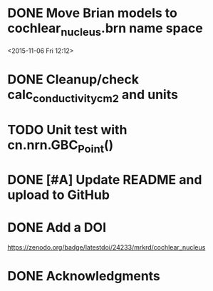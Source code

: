 
* DONE Move Brian models to cochlear_nucleus.brn name space

<2015-11-06 Fri 12:12>

* DONE Cleanup/check calc_conductivity_cm2 and units
  CLOSED: [2017-03-04 Sat 19:58]

* TODO Unit test with cn.nrn.GBC_Point()
* DONE [#A] Update README and upload to GitHub
  CLOSED: [2017-03-03 Fri 17:15]
* DONE Add a DOI
  CLOSED: [2017-03-04 Sat 17:47]

https://zenodo.org/badge/latestdoi/24233/mrkrd/cochlear_nucleus

* DONE Acknowledgments
  CLOSED: [2017-03-03 Fri 20:32]

